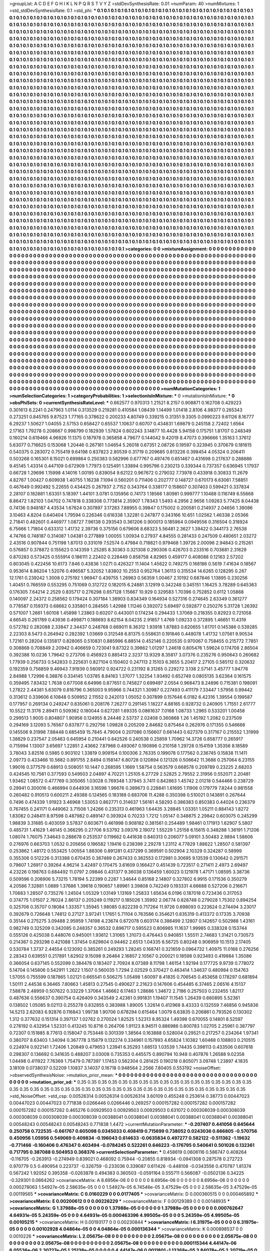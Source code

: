 >groupList:
A C D E F G H I K L
N P Q R S T V Y Z 
>stdDevSynthesisRate:
0.01 
>numParam:
40
>numMixtures:
1
>std_stdDevSynthesisRate:
0.1
>std_phi:
***
0.1 0.1 0.1 0.1 0.1 0.1 0.1 0.1 0.1 0.1
0.1 0.1 0.1 0.1 0.1 0.1 0.1 0.1 0.1 0.1
0.1 0.1 0.1 0.1 0.1 0.1 0.1 0.1 0.1 0.1
0.1 0.1 0.1 0.1 0.1 0.1 0.1 0.1 0.1 0.1
0.1 0.1 0.1 0.1 0.1 0.1 0.1 0.1 0.1 0.1
0.1 0.1 0.1 0.1 0.1 0.1 0.1 0.1 0.1 0.1
0.1 0.1 0.1 0.1 0.1 0.1 0.1 0.1 0.1 0.1
0.1 0.1 0.1 0.1 0.1 0.1 0.1 0.1 0.1 0.1
0.1 0.1 0.1 0.1 0.1 0.1 0.1 0.1 0.1 0.1
0.1 0.1 0.1 0.1 0.1 0.1 0.1 0.1 0.1 0.1
0.1 0.1 0.1 0.1 0.1 0.1 0.1 0.1 0.1 0.1
0.1 0.1 0.1 0.1 0.1 0.1 0.1 0.1 0.1 0.1
0.1 0.1 0.1 0.1 0.1 0.1 0.1 0.1 0.1 0.1
0.1 0.1 0.1 0.1 0.1 0.1 0.1 0.1 0.1 0.1
0.1 0.1 0.1 0.1 0.1 0.1 0.1 0.1 0.1 0.1
0.1 0.1 0.1 0.1 0.1 0.1 0.1 0.1 0.1 0.1
0.1 0.1 0.1 0.1 0.1 0.1 0.1 0.1 0.1 0.1
0.1 0.1 0.1 0.1 0.1 0.1 0.1 0.1 0.1 0.1
0.1 0.1 0.1 0.1 0.1 0.1 0.1 0.1 0.1 0.1
0.1 0.1 0.1 0.1 0.1 0.1 0.1 0.1 0.1 0.1
0.1 0.1 0.1 0.1 0.1 0.1 0.1 0.1 0.1 0.1
0.1 0.1 0.1 0.1 0.1 0.1 0.1 0.1 0.1 0.1
0.1 0.1 0.1 0.1 0.1 0.1 0.1 0.1 0.1 0.1
0.1 0.1 0.1 0.1 0.1 0.1 0.1 0.1 0.1 0.1
0.1 0.1 0.1 0.1 0.1 0.1 0.1 0.1 0.1 0.1
0.1 0.1 0.1 0.1 0.1 0.1 0.1 0.1 0.1 0.1
0.1 0.1 0.1 0.1 0.1 0.1 0.1 0.1 0.1 0.1
0.1 0.1 0.1 0.1 0.1 0.1 0.1 0.1 0.1 0.1
0.1 0.1 0.1 0.1 0.1 0.1 0.1 0.1 0.1 0.1
0.1 0.1 0.1 0.1 0.1 0.1 0.1 0.1 0.1 0.1
0.1 0.1 0.1 0.1 0.1 0.1 0.1 0.1 0.1 0.1
0.1 0.1 0.1 0.1 0.1 0.1 0.1 0.1 0.1 0.1
0.1 0.1 0.1 0.1 0.1 0.1 0.1 0.1 0.1 0.1
0.1 0.1 0.1 0.1 0.1 0.1 0.1 0.1 0.1 0.1
0.1 0.1 0.1 0.1 0.1 0.1 0.1 0.1 0.1 0.1
0.1 0.1 0.1 0.1 0.1 0.1 0.1 0.1 0.1 0.1
0.1 0.1 0.1 0.1 0.1 0.1 0.1 0.1 0.1 0.1
0.1 0.1 0.1 0.1 0.1 0.1 0.1 0.1 0.1 0.1
0.1 0.1 0.1 0.1 0.1 0.1 0.1 0.1 0.1 0.1
0.1 0.1 0.1 0.1 0.1 0.1 0.1 0.1 0.1 0.1
0.1 0.1 0.1 0.1 0.1 0.1 0.1 0.1 0.1 0.1
0.1 0.1 0.1 0.1 0.1 0.1 0.1 0.1 0.1 0.1
0.1 0.1 0.1 0.1 0.1 0.1 0.1 0.1 0.1 0.1
0.1 0.1 0.1 0.1 0.1 0.1 0.1 0.1 0.1 0.1
0.1 0.1 0.1 0.1 0.1 0.1 0.1 0.1 0.1 0.1
0.1 0.1 0.1 0.1 0.1 0.1 0.1 0.1 0.1 0.1
0.1 0.1 0.1 0.1 0.1 0.1 0.1 0.1 0.1 0.1
0.1 0.1 0.1 0.1 0.1 0.1 0.1 0.1 0.1 0.1
0.1 0.1 0.1 0.1 0.1 0.1 0.1 0.1 0.1 0.1
0.1 0.1 0.1 0.1 0.1 0.1 0.1 0.1 0.1 0.1
0.1 0.1 0.1 0.1 0.1 0.1 0.1 0.1 0.1 0.1
0.1 0.1 0.1 0.1 0.1 0.1 0.1 0.1 0.1 0.1
0.1 0.1 0.1 0.1 0.1 0.1 0.1 0.1 0.1 0.1
0.1 0.1 0.1 0.1 0.1 0.1 0.1 0.1 0.1 0.1
0.1 0.1 0.1 0.1 0.1 0.1 0.1 0.1 0.1 0.1
0.1 0.1 0.1 0.1 0.1 0.1 0.1 0.1 0.1 0.1
0.1 0.1 0.1 0.1 0.1 0.1 0.1 0.1 0.1 0.1
0.1 0.1 0.1 0.1 0.1 0.1 0.1 0.1 0.1 0.1
0.1 0.1 0.1 0.1 0.1 0.1 0.1 0.1 0.1 0.1
0.1 0.1 0.1 0.1 0.1 0.1 0.1 0.1 0.1 0.1
0.1 0.1 0.1 0.1 0.1 0.1 0.1 0.1 0.1 0.1
0.1 0.1 0.1 0.1 0.1 0.1 0.1 0.1 0.1 0.1
0.1 0.1 0.1 0.1 0.1 0.1 0.1 0.1 0.1 0.1
0.1 0.1 0.1 0.1 0.1 0.1 0.1 0.1 0.1 0.1
0.1 0.1 0.1 0.1 0.1 0.1 0.1 0.1 0.1 0.1
0.1 0.1 0.1 0.1 0.1 0.1 0.1 0.1 0.1 0.1
0.1 0.1 0.1 0.1 0.1 0.1 0.1 0.1 0.1 0.1
0.1 0.1 0.1 0.1 0.1 0.1 0.1 0.1 0.1 0.1
0.1 0.1 0.1 0.1 0.1 0.1 0.1 0.1 0.1 0.1
0.1 0.1 0.1 0.1 0.1 0.1 0.1 0.1 0.1 0.1
0.1 0.1 0.1 0.1 0.1 0.1 0.1 0.1 0.1 0.1
0.1 0.1 0.1 0.1 0.1 0.1 0.1 0.1 0.1 0.1
0.1 0.1 0.1 0.1 0.1 0.1 0.1 0.1 0.1 0.1
0.1 0.1 0.1 0.1 0.1 0.1 0.1 0.1 0.1 0.1
0.1 0.1 0.1 0.1 0.1 0.1 0.1 0.1 0.1 0.1
0.1 0.1 0.1 0.1 0.1 0.1 0.1 0.1 0.1 0.1
0.1 0.1 0.1 0.1 0.1 0.1 0.1 0.1 0.1 0.1
0.1 0.1 0.1 0.1 0.1 0.1 0.1 0.1 0.1 0.1
0.1 0.1 0.1 0.1 0.1 0.1 0.1 0.1 0.1 0.1
0.1 0.1 0.1 0.1 0.1 0.1 0.1 0.1 0.1 0.1
0.1 0.1 0.1 0.1 0.1 0.1 0.1 0.1 0.1 0.1
0.1 0.1 0.1 0.1 0.1 0.1 0.1 0.1 0.1 0.1
0.1 0.1 0.1 0.1 0.1 0.1 0.1 0.1 0.1 0.1
0.1 0.1 0.1 0.1 0.1 0.1 0.1 0.1 0.1 0.1
0.1 0.1 0.1 0.1 0.1 0.1 0.1 0.1 0.1 0.1
0.1 0.1 0.1 0.1 0.1 0.1 0.1 0.1 0.1 0.1
0.1 0.1 0.1 0.1 0.1 0.1 0.1 0.1 0.1 0.1
0.1 0.1 0.1 0.1 0.1 0.1 0.1 0.1 0.1 0.1
0.1 0.1 0.1 0.1 0.1 0.1 0.1 0.1 0.1 0.1
0.1 0.1 0.1 0.1 0.1 0.1 0.1 0.1 0.1 0.1
0.1 0.1 0.1 0.1 0.1 0.1 0.1 0.1 0.1 0.1
0.1 0.1 0.1 0.1 0.1 0.1 0.1 0.1 0.1 0.1
0.1 0.1 0.1 0.1 0.1 0.1 0.1 0.1 0.1 0.1
0.1 0.1 0.1 0.1 0.1 0.1 0.1 0.1 0.1 0.1
0.1 0.1 0.1 0.1 0.1 0.1 0.1 0.1 0.1 0.1
0.1 0.1 0.1 0.1 0.1 0.1 0.1 0.1 0.1 0.1
0.1 0.1 0.1 0.1 0.1 0.1 0.1 0.1 0.1 0.1
0.1 0.1 0.1 0.1 0.1 0.1 0.1 0.1 0.1 0.1
0.1 0.1 0.1 0.1 0.1 0.1 0.1 0.1 0.1 0.1
0.1 0.1 0.1 0.1 0.1 0.1 0.1 0.1 0.1 0.1
0.1 0.1 0.1 0.1 0.1 0.1 0.1 0.1 0.1 0.1
0.1 0.1 0.1 0.1 0.1 0.1 0.1 0.1 0.1 0.1
0.1 0.1 0.1 0.1 0.1 0.1 0.1 0.1 0.1 0.1
0.1 0.1 0.1 0.1 0.1 0.1 0.1 0.1 0.1 0.1
0.1 0.1 0.1 0.1 0.1 0.1 0.1 0.1 0.1 0.1
0.1 0.1 0.1 0.1 0.1 0.1 0.1 0.1 0.1 0.1
0.1 0.1 0.1 0.1 0.1 0.1 0.1 0.1 0.1 0.1
0.1 0.1 0.1 0.1 0.1 0.1 0.1 0.1 0.1 0.1
0.1 0.1 0.1 0.1 0.1 0.1 0.1 0.1 0.1 0.1
0.1 0.1 0.1 0.1 0.1 0.1 0.1 0.1 0.1 0.1
0.1 0.1 0.1 0.1 0.1 0.1 0.1 0.1 0.1 0.1
0.1 0.1 0.1 0.1 0.1 0.1 0.1 0.1 0.1 0.1
0.1 0.1 0.1 0.1 0.1 0.1 0.1 0.1 0.1 0.1
0.1 0.1 0.1 0.1 0.1 0.1 0.1 0.1 0.1 0.1
0.1 0.1 0.1 0.1 0.1 0.1 0.1 0.1 0.1 0.1
0.1 0.1 0.1 0.1 0.1 0.1 0.1 0.1 0.1 0.1
0.1 0.1 0.1 0.1 0.1 0.1 0.1 0.1 0.1 0.1
0.1 0.1 0.1 0.1 0.1 0.1 0.1 0.1 0.1 0.1
0.1 0.1 0.1 0.1 0.1 0.1 0.1 0.1 0.1 0.1
0.1 0.1 0.1 0.1 0.1 0.1 0.1 0.1 0.1 0.1
0.1 0.1 0.1 0.1 0.1 0.1 0.1 0.1 0.1 0.1
0.1 0.1 0.1 0.1 0.1 0.1 0.1 0.1 0.1 0.1
0.1 0.1 0.1 0.1 0.1 0.1 0.1 0.1 
>categories:
0 0
>mixtureAssignment:
0 0 0 0 0 0 0 0 0 0 0 0 0 0 0 0 0 0 0 0 0 0 0 0 0 0 0 0 0 0 0 0 0 0 0 0 0 0 0 0 0 0 0 0 0 0 0 0 0 0
0 0 0 0 0 0 0 0 0 0 0 0 0 0 0 0 0 0 0 0 0 0 0 0 0 0 0 0 0 0 0 0 0 0 0 0 0 0 0 0 0 0 0 0 0 0 0 0 0 0
0 0 0 0 0 0 0 0 0 0 0 0 0 0 0 0 0 0 0 0 0 0 0 0 0 0 0 0 0 0 0 0 0 0 0 0 0 0 0 0 0 0 0 0 0 0 0 0 0 0
0 0 0 0 0 0 0 0 0 0 0 0 0 0 0 0 0 0 0 0 0 0 0 0 0 0 0 0 0 0 0 0 0 0 0 0 0 0 0 0 0 0 0 0 0 0 0 0 0 0
0 0 0 0 0 0 0 0 0 0 0 0 0 0 0 0 0 0 0 0 0 0 0 0 0 0 0 0 0 0 0 0 0 0 0 0 0 0 0 0 0 0 0 0 0 0 0 0 0 0
0 0 0 0 0 0 0 0 0 0 0 0 0 0 0 0 0 0 0 0 0 0 0 0 0 0 0 0 0 0 0 0 0 0 0 0 0 0 0 0 0 0 0 0 0 0 0 0 0 0
0 0 0 0 0 0 0 0 0 0 0 0 0 0 0 0 0 0 0 0 0 0 0 0 0 0 0 0 0 0 0 0 0 0 0 0 0 0 0 0 0 0 0 0 0 0 0 0 0 0
0 0 0 0 0 0 0 0 0 0 0 0 0 0 0 0 0 0 0 0 0 0 0 0 0 0 0 0 0 0 0 0 0 0 0 0 0 0 0 0 0 0 0 0 0 0 0 0 0 0
0 0 0 0 0 0 0 0 0 0 0 0 0 0 0 0 0 0 0 0 0 0 0 0 0 0 0 0 0 0 0 0 0 0 0 0 0 0 0 0 0 0 0 0 0 0 0 0 0 0
0 0 0 0 0 0 0 0 0 0 0 0 0 0 0 0 0 0 0 0 0 0 0 0 0 0 0 0 0 0 0 0 0 0 0 0 0 0 0 0 0 0 0 0 0 0 0 0 0 0
0 0 0 0 0 0 0 0 0 0 0 0 0 0 0 0 0 0 0 0 0 0 0 0 0 0 0 0 0 0 0 0 0 0 0 0 0 0 0 0 0 0 0 0 0 0 0 0 0 0
0 0 0 0 0 0 0 0 0 0 0 0 0 0 0 0 0 0 0 0 0 0 0 0 0 0 0 0 0 0 0 0 0 0 0 0 0 0 0 0 0 0 0 0 0 0 0 0 0 0
0 0 0 0 0 0 0 0 0 0 0 0 0 0 0 0 0 0 0 0 0 0 0 0 0 0 0 0 0 0 0 0 0 0 0 0 0 0 0 0 0 0 0 0 0 0 0 0 0 0
0 0 0 0 0 0 0 0 0 0 0 0 0 0 0 0 0 0 0 0 0 0 0 0 0 0 0 0 0 0 0 0 0 0 0 0 0 0 0 0 0 0 0 0 0 0 0 0 0 0
0 0 0 0 0 0 0 0 0 0 0 0 0 0 0 0 0 0 0 0 0 0 0 0 0 0 0 0 0 0 0 0 0 0 0 0 0 0 0 0 0 0 0 0 0 0 0 0 0 0
0 0 0 0 0 0 0 0 0 0 0 0 0 0 0 0 0 0 0 0 0 0 0 0 0 0 0 0 0 0 0 0 0 0 0 0 0 0 0 0 0 0 0 0 0 0 0 0 0 0
0 0 0 0 0 0 0 0 0 0 0 0 0 0 0 0 0 0 0 0 0 0 0 0 0 0 0 0 0 0 0 0 0 0 0 0 0 0 0 0 0 0 0 0 0 0 0 0 0 0
0 0 0 0 0 0 0 0 0 0 0 0 0 0 0 0 0 0 0 0 0 0 0 0 0 0 0 0 0 0 0 0 0 0 0 0 0 0 0 0 0 0 0 0 0 0 0 0 0 0
0 0 0 0 0 0 0 0 0 0 0 0 0 0 0 0 0 0 0 0 0 0 0 0 0 0 0 0 0 0 0 0 0 0 0 0 0 0 0 0 0 0 0 0 0 0 0 0 0 0
0 0 0 0 0 0 0 0 0 0 0 0 0 0 0 0 0 0 0 0 0 0 0 0 0 0 0 0 0 0 0 0 0 0 0 0 0 0 0 0 0 0 0 0 0 0 0 0 0 0
0 0 0 0 0 0 0 0 0 0 0 0 0 0 0 0 0 0 0 0 0 0 0 0 0 0 0 0 0 0 0 0 0 0 0 0 0 0 0 0 0 0 0 0 0 0 0 0 0 0
0 0 0 0 0 0 0 0 0 0 0 0 0 0 0 0 0 0 0 0 0 0 0 0 0 0 0 0 0 0 0 0 0 0 0 0 0 0 0 0 0 0 0 0 0 0 0 0 0 0
0 0 0 0 0 0 0 0 0 0 0 0 0 0 0 0 0 0 0 0 0 0 0 0 0 0 0 0 0 0 0 0 0 0 0 0 0 0 0 0 0 0 0 0 0 0 0 0 0 0
0 0 0 0 0 0 0 0 0 0 0 0 0 0 0 0 0 0 0 0 0 0 0 0 0 0 0 0 0 0 0 0 0 0 0 0 0 0 0 0 0 0 0 0 0 0 0 0 0 0
0 0 0 0 0 0 0 0 0 0 0 0 0 0 0 0 0 0 0 0 0 0 0 0 0 0 0 0 
>numMutationCategories:
1
>numSelectionCategories:
1
>categoryProbabilities:
1 
>selectionIsInMixture:
***
0 
>mutationIsInMixture:
***
0 
>obsPhiSets:
0
>currentSynthesisRateLevel:
***
0.662577 0.970313 1.21521 8.2157 0.908871 0.162708 0.429223 0.301613 6.2241 0.247963
1.0114 0.313529 0.219281 0.410584 1.08439 1.14499 1.01418 2.8106 4.98377 0.265343
0.273251 0.845765 9.87523 1.77165 0.378622 0.200233 4.80749 0.339215 0.31351 9.3305
0.0990223 9.61126 8.16777 6.29237 1.50627 1.04055 2.57153 0.658427 0.65537 1.10637
0.60707 0.434831 1.69879 0.245158 2.72402 1.6564 2.17163 1.79278 0.208667 0.998799
0.182939 1.57824 0.602243 3.14877 10.4428 5.94158 0.175751 1.81707 0.248349 0.160214
0.619466 4.96926 11.1375 0.187978 0.365858 4.79677 0.144042 9.42019 8.47073 0.396666
1.35163 1.37612 5.63077 0.716625 0.153068 1.20446 0.267161 1.04654 5.26018 0.67351
2.08726 0.19597 0.323945 0.370679 0.181615 0.540375 0.283072 0.755419 9.64198 0.837823
2.80539 0.31719 0.209685 0.813226 0.398454 4.05324 0.206411 0.503268 0.165301 8.15021
0.699864 0.250383 0.582996 0.677767 0.497476 0.651467 0.431698 0.217637 0.288886 9.45145
1.43314 0.447109 0.672909 1.77973 0.125491 1.33894 0.995796 0.230213 0.339344 0.737357
0.636945 1.17937 0.66728 1.29696 1.15998 4.14016 1.00195 0.839054 9.62122 0.967672
0.279032 7.73978 0.433918 0.30833 11.2679 4.82767 1.00427 0.609938 1.40755 1.16238
7.1094 0.560201 0.711406 0.202777 0.148727 0.670173 6.63061 7.58851 0.467649 0.992492
5.22655 0.434425 0.267937 2.7152 0.343764 0.338177 0.158607 0.307403 0.599421 0.337834
2.28107 0.182881 1.63351 5.18397 1.44101 3.0781 0.135956 0.74173 1.18566 1.80981
0.999777 1.10488 0.116749 6.55668 8.86472 1.82103 1.04702 0.747818 0.338308 0.773814
2.35907 1.78343 1.5493 4.2956 2.9656 1.09263 5.77425 8.04438 0.74136 0.948187
4.43534 1.67624 0.307897 3.17283 7.88955 0.39847 0.175002 0.200581 0.214937 2.04656
1.39086 3.10463 4.8204 0.640404 1.79594 0.226346 0.616338 1.32281 0.247877 0.343166
10.651 1.02562 1.46338 2.05366 2.71841 0.482601 0.446977 1.08727 7.96138 0.293543
0.361206 0.900013 0.185964 0.0949556 0.316504 0.318924 6.75666 1.71804 0.633312 1.41732
2.39736 0.375156 0.679606 8.68323 5.56481 2.3627 1.39422 0.344173 2.76538 4.74766
0.748187 0.314087 1.04381 0.277889 1.00055 1.00934 0.27937 4.84555 0.281433 0.247509
0.480651 2.03272 2.43516 0.907844 0.751198 1.87013 0.331019 7.52574 0.47984 0.718821
0.979468 1.39726 2.00096 2.94843 0.215261 0.576857 0.378872 0.155623 0.143359 1.25285
8.30363 0.321308 0.290306 0.426703 0.233516 0.703681 2.31629 0.870283 0.573425 0.555914
0.186111 2.22402 0.228449 0.858758 4.82965 0.459177 0.408088 0.12163 2.57202 0.803045
0.422456 10.6173 7.846 0.43836 1.0271 0.426327 11.1404 1.45622 0.749275 0.168186
0.5619 7.41634 0.18567 0.953614 8.86204 1.52076 0.496587 5.32052 1.83802 10.2553
0.952764 1.36113 0.315534 14.6265 0.128295 0.267 12.1761 0.239242 1.3008 0.275192
1.96947 0.439755 1.26963 0.56359 1.00467 2.10192 0.687846 1.13895 0.230256 1.40451
0.766559 0.553295 0.751069 0.312722 0.182015 6.24881 3.12919 0.342248 0.345151 1.16425
3.78289 0.645363 0.176305 7.64214 2.2529 0.835717 0.276298 0.657128 1.15667 10.929
0.329583 1.70396 0.752852 0.6112 1.05868 0.140097 2.24372 0.258562 0.179424 0.307184
1.38903 0.834349 0.164934 0.527316 0.274645 2.63349 0.361277 0.778587 0.159373 0.68662
0.335801 0.284565 1.42988 1.11246 0.392072 5.69497 0.592877 0.250276 5.31728 1.26392
0.571007 1.2661 1.60108 1.45898 1.23863 0.60207 0.443001 0.174234 0.294433 1.37069
0.218355 0.82923 0.721058 4.66545 0.261789 0.43936 0.499871 0.188693 8.62154 8.04235
2.91857 1.4769 1.09233 0.372895 1.46651 11.4319 0.572782 0.282088 2.33847 2.34437
0.248768 0.669011 8.36312 1.93918 1.87883 0.620655 1.61701 0.145386 0.539285 2.22303
8.5473 0.264942 0.282392 1.03669 0.312548 6.81375 0.558631 0.191846 0.448078 1.41732
1.07561 9.90534 1.72161 0.28204 0.135817 0.828065 0.510831 0.885996 6.88514 0.452146
0.220535 0.970067 0.758455 0.215772 7.7851 0.308868 0.708849 2.20942 0.406659 0.723041
9.87322 0.39862 1.01297 1.24618 0.805476 1.59624 0.174708 2.86504 0.392388 10.0236
1.79642 0.273706 0.456923 0.885413 2.3237 13.9329 8.35817 3.07376 0.235276 0.950643
0.260682 1.77939 0.256733 0.542833 0.225631 0.827104 0.150402 0.247113 2.15103 6.3655
5.20417 2.27105 0.585112 0.320632 0.192359 0.756859 9.46943 7.91939 0.560912 0.924722
0.231192 8.31265 0.229272 3.138 2.57141 3.45777 1.94776 2.84988 1.72996 6.38876
0.334145 1.03785 8.84163 1.37077 1.32254 1.93492 0.652749 0.0805135 3.62364 0.161575
0.359495 7.83432 1.7638 0.677008 6.64996 0.877651 0.745827 0.699497 2.0554 0.968473
8.24896 0.715381 0.198091 1.27822 2.44381 5.63079 0.816796 0.365003 9.95966 0.744321
1.30987 0.227493 0.411179 7.33447 1.57956 0.99442 0.313612 0.339606 6.10848 0.509952
2.11552 0.242013 1.05052 0.307899 0.157646 6.0182 6.42316 1.39554 0.199587 0.177957
0.269134 0.249247 0.835061 0.208176 7.26277 0.291145 1.18227 4.88165 0.928732 0.240905
1.71551 2.61777 10.5522 11.3176 2.89411 0.509362 0.180044 0.627281 1.69335 0.0861637
7.0168 1.08733 1.2965 0.533201 1.00458 0.299513 1.9005 0.804807 1.90956 0.124955
8.24446 2.53737 2.02408 0.360868 1.26 1.45192 1.2082 0.237509 0.294169 3.12093
5.76567 0.837877 0.292756 1.09828 0.205209 2.84682 0.875464 0.262976 0.171355 0.546666
0.145506 9.31998 7.88448 0.685459 15.7845 4.79004 0.207086 0.156607 0.661443 0.627379
0.317167 0.215552 1.31999 1.38829 0.237547 2.05463 0.645954 0.210441 0.642526 0.240538
0.25859 1.70962 14.3726 0.858777 0.265917 0.715994 1.13007 3.65697 1.22851 2.43662
7.87968 0.493067 0.190896 0.210158 1.29728 0.154159 1.35356 8.18589 3.78043 3.82516
0.5985 0.903102 1.33819 0.909154 0.100306 2.76335 0.199078 0.177562 0.236745 0.15838
11.1411 2.09773 0.433466 10.5682 0.891755 2.8494 0.158147 6.80728 0.120894 0.121326
0.506642 11.3688 0.257064 6.23155 1.99016 0.377579 0.68913 0.508051 10.1447 0.268595
1.1669 1.58754 0.563579 0.668578 0.209789 0.23225 2.68203 0.424545 10.7561 0.377593
0.549503 2.04897 4.70221 1.25105 6.27729 2.52825 2.79552 2.31956 0.552071 2.20481
1.93462 1.08572 0.477769 0.305065 1.03028 0.769348 1.37945 3.7411 0.842863 1.45742
2.01218 0.544466 0.238729 0.29941 0.300016 0.466994 0.644936 3.16598 1.96676 0.389673
0.228841 1.61695 1.11906 0.179779 7.8244 0.981558 0.260482 0.910513 0.600211 2.49388
0.124565 0.183188 0.683706 11.4288 0.350398 0.510021 0.143891 0.267644 0.7496 0.474339
1.91923 3.46968 1.53053 0.862771 0.314637 1.56161 4.58293 0.386383 0.850383 0.44024
0.236379 0.767455 0.241171 0.449062 3.71508 1.24266 0.235313 0.461963 1.64435 3.28845
1.03351 1.05211 0.884143 1.8272 1.83082 0.248411 8.97598 0.487982 0.489147 0.393924
0.70233 1.7212 1.05147 0.348875 2.29842 0.603075 0.245299 1.98839 3.31685 0.403059
3.57837 0.603671 0.461998 0.908182 0.381561 0.254489 1.98461 0.171913 1.62907 5.5807
0.485731 1.41629 1.46145 0.366295 0.27706 9.53792 3.09376 2.19072 1.55229 1.25158
6.15615 0.348288 1.36191 1.71206 1.08074 1.76075 7.34643 0.288678 0.253537 0.119662
0.441638 0.840313 0.206077 5.09101 3.50483 2.9894 1.58606 0.276976 0.663703 1.0532
0.205656 0.196582 1.19416 0.238399 2.29278 1.23112 4.77829 1.88622 1.28507 0.581397
0.253862 1.48172 0.553425 1.00554 1.88306 0.891281 0.437299 0.369591 0.502904 2.10329
0.324287 0.58999 0.355306 0.512226 0.313388 0.670435 0.367489 0.267433 0.362553 0.172981
0.30695 9.13539 0.130642 0.291571 0.79607 1.26917 0.39264 4.96214 3.42497 0.170475
3.61609 0.166427 0.451439 0.723517 0.271411 2.4973 2.69497 4.23226 0.198763 0.684492
11.0797 2.09846 0.431377 9.36038 0.136459 1.60023 0.121978 1.47171 1.08595 3.38736
0.509596 0.206906 5.73215 1.78194 5.22399 0.2287 1.34644 0.85168 2.14807 0.327802
6.9915 0.171536 0.350279 4.20586 7.32881 1.0889 1.37686 1.39618 0.190657 1.89961
3.39808 0.742249 0.193331 4.66688 0.527206 0.216671 1.70683 1.28507 0.735276 1.24504
1.05329 1.03149 1.13169 1.25833 1.65634 6.0196 0.187018 0.723436 0.317053 0.374775
1.01507 2.76024 2.86137 0.205249 0.119217 0.185026 1.35992 2.06774 0.828748 0.279028
1.75302 0.894254 0.325706 0.35707 0.18084 1.33357 1.35945 1.98085 0.822239 0.717264
11.9726 0.698093 0.223624 0.274494 3.23017 0.392679 0.726648 1.74812 0.27127 3.97241
1.17651 5.71104 0.763586 0.354621 0.835319 0.413372 0.17335 3.70938 0.35144 0.275275
3.09488 2.95959 1.74198 4.23674 0.672078 0.603174 0.386499 2.12807 0.142657 0.502988
1.43161 0.982749 0.325209 0.342085 0.248357 0.36532 0.896717 0.595523 0.806985 11.1637
1.99985 0.338328 0.153744 0.555126 0.425038 0.448076 0.945001 1.93612 1.31065 1.31073
0.476443 0.940851 1.55511 2.74683 1.31421 0.730573 0.214367 0.293298 0.421088 1.37454
0.629604 0.94462 2.6513 1.04335 6.56725 0.80248 0.906959 10.1513 2.17405 0.530784
1.3737 2.44554 0.123092 0.385261 0.249293 1.28245 0.168741 0.321659 0.0964732 1.40975
11.0168 0.276256 2.28343 0.639551 0.217891 1.62902 9.15098 9.26464 2.16857 2.10567
0.200021 0.18598 0.923493 0.419884 1.35086 0.366054 0.637145 0.552099 0.384478 0.183407
2.70924 8.07389 8.11798 1.46154 1.92194 0.177725 9.9739 0.778072 5.14704 0.145806
0.542911 1.2622 1.1507 0.560035 1.7294 2.02529 0.370427 0.463414 1.34637 0.480984
0.154763 1.57055 0.755599 0.187865 1.02121 0.665541 0.506275 1.05498 1.60097 8.41835
0.706545 0.453658 0.178297 0.681894 1.50111 2.44538 6.36465 7.80863 1.45813 0.27545
0.490627 2.21623 0.147606 0.454485 6.37465 2.06516 4.15137 7.58878 2.48959 0.507622
0.33229 1.37064 1.46662 6.17463 1.28686 1.34672 2.7186 0.257503 0.232455 1.82117
0.487636 0.556637 0.390754 0.426409 0.343549 2.42361 0.991831 1.19407 11.1545 1.26439
0.660895 5.52361 0.138502 1.05085 9.02113 0.255278 0.832855 0.383988 1.89005 1.32614
0.412968 8.43333 0.132559 7.46856 0.945836 14.5213 2.62083 6.92876 0.116843 1.99738
1.90706 0.678294 0.615464 1.0079 6.63835 0.206861 0.793526 0.130302 1.312 0.377632
0.151314 0.397137 1.02762 0.270024 1.82525 1.52313 8.95324 1.49398 0.670055 0.14801
8.52597 0.278192 0.432954 1.52331 0.413245 10.8716 0.264706 1.91123 8.94511 0.886986
0.800783 1.02705 2.25961 0.387797 0.72307 0.151885 8.77613 0.158047 0.753446 0.301339
1.38564 0.163888 0.528004 0.29521 0.217257 0.234264 1.97341 0.380707 8.63403 1.34094
0.367778 3.15879 0.132274 0.334961 0.157993 4.65824 1.10382 1.60468 0.108803 0.210515
0.224974 0.922141 1.72406 1.20849 0.479653 1.23941 6.35293 1.68513 1.03539 1.74435
0.398113 0.433506 0.607618 0.298307 0.136692 0.341635 0.488207 3.03008 0.735353 0.445575
0.890794 10.948 0.407876 1.26588 9.02358 1.04498 0.411922 7.76369 1.75479 0.787397
1.17453 0.562304 0.281425 0.190218 0.805071 3.09748 1.23897 4.1835 3.18109 0.0738037
0.52209 1.10837 3.14037 0.16718 0.948564 2.2566 7.80405 0.553192 
>noiseOffset:
>observedSynthesisNoise:
>mutation_prior_mean:
***
0 0 0 0 0 0 0 0 0 0
0 0 0 0 0 0 0 0 0 0
0 0 0 0 0 0 0 0 0 0
0 0 0 0 0 0 0 0 0 0
>mutation_prior_sd:
***
0.35 0.35 0.35 0.35 0.35 0.35 0.35 0.35 0.35 0.35
0.35 0.35 0.35 0.35 0.35 0.35 0.35 0.35 0.35 0.35
0.35 0.35 0.35 0.35 0.35 0.35 0.35 0.35 0.35 0.35
0.35 0.35 0.35 0.35 0.35 0.35 0.35 0.35 0.35 0.35
>std_NoiseOffset:
>std_csp:
0.00526314 0.00526314 0.00526314 3.60109 0.455248 0.253614 0.38773 0.00447023 0.00447023 0.00447023
0.771838 0.0266446 0.0266446 0.269257 0.000157282 0.000157282 0.000157282 0.000157282 0.000157282 0.465276
0.00929503 0.00929503 0.00929503 0.631072 0.000308039 0.000308039 0.000308039 0.000308039 0.000308039 0.00388041
0.00388041 0.00388041 0.00388041 0.00388041 0.00388041 0.00548243 0.00548243 0.00548243 0.771838 1.4472
>currentMutationParameter:
***
-0.207407 0.441056 0.645644 0.250758 0.722535 -0.661767 0.605098 0.0345033 0.408419 0.715699
0.738052 0.0243036 0.666805 -0.570756 0.450956 1.05956 0.549069 0.409834 -0.196043 0.614633
-0.0635834 0.497277 0.582122 -0.511362 -1.19632 -0.771466 -0.160406 0.476347 0.403494 -0.0784245
0.522261 0.646223 -0.176795 0.540641 0.501026 0.132361 0.717795 0.387088 0.504953 0.368376
>currentSelectionParameter:
***
0.458619 0.0606116 0.586747 0.408264 -0.116705 -0.263913 -0.274949 0.839021 0.468092 0.75944
-0.20855 0.818934 -0.0941308 0.287578 0.272723 0.970779 0.5 0.490954 0.223737 -0.326759
-0.233036 0.339087 0.611426 -0.448108 -0.0343556 0.470787 1.81374 0.567242 1.92052 0.395358
-0.0263878 0.494383 0.360503 -0.0591164 0.555711 0.566087 -0.0502136 0.34225 -0.329301 0.0664262
>covarianceMatrix:
A
8.6956e-06	0	0	0	0	0	
0	8.6956e-06	0	0	0	0	
0	0	8.6956e-06	0	0	0	
0	0	0	0.000278063	1.54927e-05	2.58635e-05	
0	0	0	1.54927e-05	6.74546e-05	3.47529e-05	
0	0	0	2.58635e-05	3.47529e-05	0.00119565	
***
>covarianceMatrix:
C
0.0160229	0	
0	0.0177405	
***
>covarianceMatrix:
D
0.000360515	0	
0	0.000465892	
***
>covarianceMatrix:
E
0.00200612	0	
0	0.00226229	
***
>covarianceMatrix:
F
0.00129389	0	
0	0.00148935	
***
>covarianceMatrix:
G
1.37988e-05	0	0	0	0	0	
0	1.37988e-05	0	0	0	0	
0	0	1.37988e-05	0	0	0	
0	0	0	0.000762647	4.64931e-05	5.24359e-05	
0	0	0	4.64931e-05	0.000463396	4.99505e-05	
0	0	0	5.24359e-05	4.99505e-05	0.00105215	
***
>covarianceMatrix:
H
0.00193177	0	
0	0.00230844	
***
>covarianceMatrix:
I
6.31975e-05	0	0	0	
0	6.31975e-05	0	0	
0	0	0.00102928	4.04864e-05	
0	0	4.04864e-05	0.000136344	
***
>covarianceMatrix:
K
0.000898537	0	
0	0.0010226	
***
>covarianceMatrix:
L
2.05675e-08	0	0	0	0	0	0	0	0	0	
0	2.05675e-08	0	0	0	0	0	0	0	0	
0	0	2.05675e-08	0	0	0	0	0	0	0	
0	0	0	2.05675e-08	0	0	0	0	0	0	
0	0	0	0	2.05675e-08	0	0	0	0	0	
0	0	0	0	0	0.000115344	4.44147e-06	6.05536e-06	2.30727e-05	1.25138e-05	
0	0	0	0	0	4.44147e-06	0.0011801	-1.13368e-05	3.84078e-05	2.20719e-05	
0	0	0	0	0	6.05536e-06	-1.13368e-05	0.000274708	2.74152e-05	6.7504e-06	
0	0	0	0	0	2.30727e-05	3.84078e-05	2.74152e-05	0.000230929	2.93073e-05	
0	0	0	0	0	1.25138e-05	2.20719e-05	6.7504e-06	2.93073e-05	6.40213e-05	
***
>covarianceMatrix:
N
0.00155267	0	
0	0.00176691	
***
>covarianceMatrix:
P
2.97629e-05	0	0	0	0	0	
0	2.97629e-05	0	0	0	0	
0	0	2.97629e-05	0	0	0	
0	0	0	0.000223619	0.000135471	0.000178093	
0	0	0	0.000135471	0.00085705	0.000163677	
0	0	0	0.000178093	0.000163677	0.0019454	
***
>covarianceMatrix:
Q
0.00499187	0	
0	0.00538321	
***
>covarianceMatrix:
R
1.57256e-08	0	0	0	0	0	0	0	0	0	
0	1.57256e-08	0	0	0	0	0	0	0	0	
0	0	1.57256e-08	0	0	0	0	0	0	0	
0	0	0	1.57256e-08	0	0	0	0	0	0	
0	0	0	0	1.57256e-08	0	0	0	0	0	
0	0	0	0	0	5.85082e-05	3.58273e-05	0.000112569	5.67109e-05	7.83501e-05	
0	0	0	0	0	3.58273e-05	0.000223377	0.000164883	4.45948e-05	-2.34979e-05	
0	0	0	0	0	0.000112569	0.000164883	0.0039544	0.000226999	-0.000473655	
0	0	0	0	0	5.67109e-05	4.45948e-05	0.000226999	0.00106436	-0.00061296	
0	0	0	0	0	7.83501e-05	-2.34979e-05	-0.000473655	-0.00061296	0.00306356	
***
>covarianceMatrix:
S
6.57237e-06	0	0	0	0	0	
0	6.57237e-06	0	0	0	0	
0	0	6.57237e-06	0	0	0	
0	0	0	0.000254862	1.86396e-05	6.95519e-05	
0	0	0	1.86396e-05	7.04607e-05	-1.46202e-05	
0	0	0	6.95519e-05	-1.46202e-05	0.000803741	
***
>covarianceMatrix:
T
5.60843e-06	0	0	0	0	0	
0	5.60843e-06	0	0	0	0	
0	0	5.60843e-06	0	0	0	
0	0	0	0.000313987	1.99453e-05	0.000146635	
0	0	0	1.99453e-05	9.31132e-05	2.70957e-05	
0	0	0	0.000146635	2.70957e-05	0.000909745	
***
>covarianceMatrix:
V
9.82847e-06	0	0	0	0	0	
0	9.82847e-06	0	0	0	0	
0	0	9.82847e-06	0	0	0	
0	0	0	0.000425377	6.33524e-06	5.65637e-05	
0	0	0	6.33524e-06	4.90997e-05	2.44498e-05	
0	0	0	5.65637e-05	2.44498e-05	0.000302615	
***
>covarianceMatrix:
Y
0.00193177	0	
0	0.00226557	
***
>covarianceMatrix:
Z
0.00643924	0	
0	0.00749728	
***
